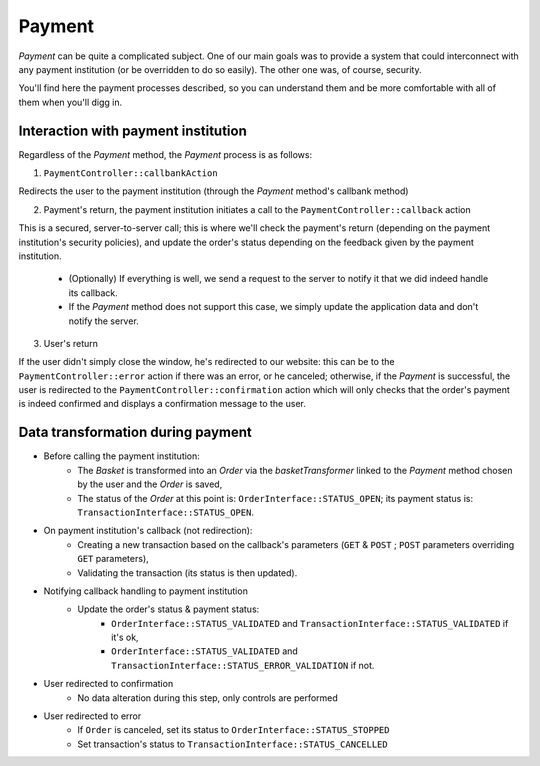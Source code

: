.. index::
    single: Payment
    pair: Payment; Architecture

=======
Payment
=======

`Payment` can be quite a complicated subject. One of our main goals was to provide a system that could interconnect with any payment institution (or be overridden to do so easily). The other one was, of course, security.

You'll find here the payment processes described, so you can understand them and be more comfortable with all of them when you'll digg in.

Interaction with payment institution
====================================

Regardless of the `Payment` method, the `Payment` process is as follows:

1. ``PaymentController::callbankAction``

Redirects the user to the payment institution (through the `Payment` method's callbank method)

2. Payment's return, the payment institution initiates a call to the ``PaymentController::callback`` action

This is a secured, server-to-server call; this is where we'll check the payment's return (depending on the payment institution's security policies), and update the order's status depending on the feedback given by the payment institution.
    
    - (Optionally) If everything is well, we send a request to the server to notify it that we did indeed handle its callback.
    - If the `Payment` method does not support this case, we simply update the application data and don't notify the server.

3. User's return

If the user didn't simply close the window, he's redirected to our website: this can be to the ``PaymentController::error`` action if there was an error, or he canceled; otherwise, if the `Payment` is successful, the user is redirected to the ``PaymentController::confirmation`` action which will only checks that the order's payment is indeed confirmed and displays a confirmation message to the user.

.. image:: ../../images/dsPayment.svg

Data transformation during payment
==================================

- Before calling the payment institution:
    - The `Basket` is transformed into an `Order` via the `basketTransformer` linked to the `Payment` method chosen by the user and the `Order` is saved,
    - The status of the `Order` at this point is: ``OrderInterface::STATUS_OPEN``; its payment status is: ``TransactionInterface::STATUS_OPEN``.
    
- On payment institution's callback (not redirection):
    - Creating a new transaction based on the callback's parameters (``GET`` & ``POST`` ; ``POST`` parameters overriding ``GET`` parameters),
    - Validating the transaction (its status is then updated).
    
- Notifying callback handling to payment institution
    - Update the order's status & payment status:
         - ``OrderInterface::STATUS_VALIDATED`` and ``TransactionInterface::STATUS_VALIDATED`` if it's ok,
         - ``OrderInterface::STATUS_VALIDATED`` and ``TransactionInterface::STATUS_ERROR_VALIDATION`` if not.
    
- User redirected to confirmation
    - No data alteration during this step, only controls are performed
    
- User redirected to error
    - If ``Order`` is canceled, set its status to ``OrderInterface::STATUS_STOPPED``
    - Set transaction's status to ``TransactionInterface::STATUS_CANCELLED``